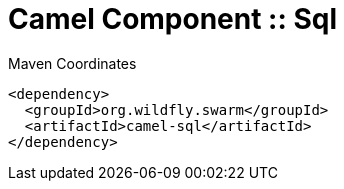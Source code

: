 = Camel Component :: Sql


.Maven Coordinates
[source,xml]
----
<dependency>
  <groupId>org.wildfly.swarm</groupId>
  <artifactId>camel-sql</artifactId>
</dependency>
----


